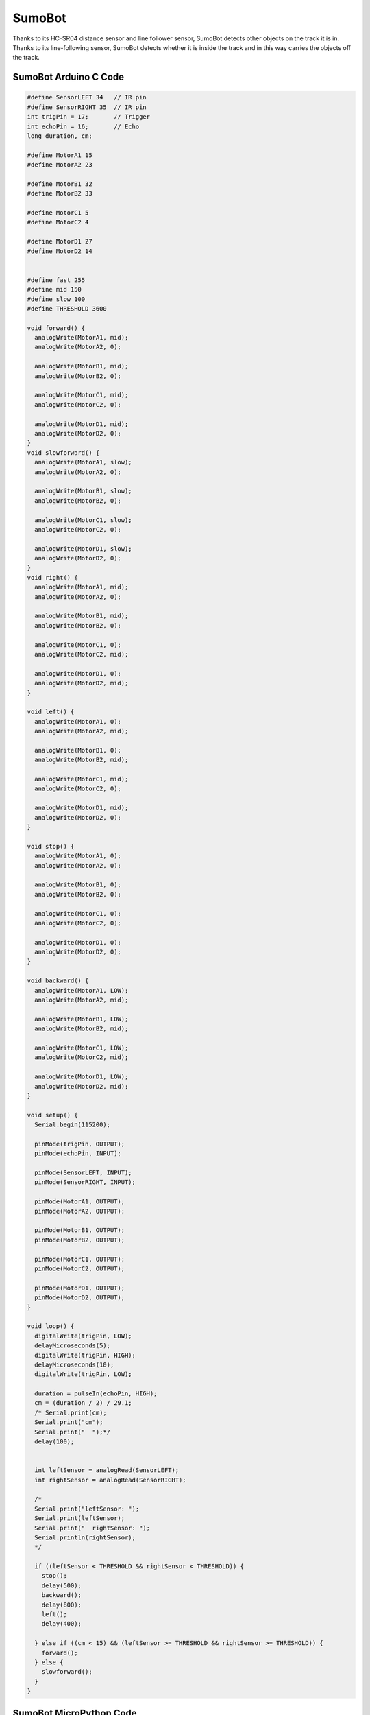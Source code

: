 ##############
SumoBot
##############

.. image:: /../_static/sumobot.gif

Thanks to its HC-SR04 distance sensor and line follower sensor, SumoBot detects other objects on the track it is in. Thanks to its line-following sensor, SumoBot detects whether it is inside the track and in this way carries the objects off the track.


SumoBot Arduino C Code
-------------------------------


.. code-block::

    #define SensorLEFT 34   // IR pin
    #define SensorRIGHT 35  // IR pin
    int trigPin = 17;       // Trigger
    int echoPin = 16;       // Echo
    long duration, cm;
    
    #define MotorA1 15
    #define MotorA2 23
    
    #define MotorB1 32
    #define MotorB2 33
    
    #define MotorC1 5
    #define MotorC2 4
    
    #define MotorD1 27
    #define MotorD2 14
    
    
    #define fast 255
    #define mid 150
    #define slow 100
    #define THRESHOLD 3600
    
    void forward() {
      analogWrite(MotorA1, mid);
      analogWrite(MotorA2, 0);
    
      analogWrite(MotorB1, mid);
      analogWrite(MotorB2, 0);
    
      analogWrite(MotorC1, mid);
      analogWrite(MotorC2, 0);
    
      analogWrite(MotorD1, mid);
      analogWrite(MotorD2, 0);
    }
    void slowforward() {
      analogWrite(MotorA1, slow);
      analogWrite(MotorA2, 0);
    
      analogWrite(MotorB1, slow);
      analogWrite(MotorB2, 0);
    
      analogWrite(MotorC1, slow);
      analogWrite(MotorC2, 0);
    
      analogWrite(MotorD1, slow);
      analogWrite(MotorD2, 0);
    }
    void right() {
      analogWrite(MotorA1, mid);
      analogWrite(MotorA2, 0);
    
      analogWrite(MotorB1, mid);
      analogWrite(MotorB2, 0);
    
      analogWrite(MotorC1, 0);
      analogWrite(MotorC2, mid);
    
      analogWrite(MotorD1, 0);
      analogWrite(MotorD2, mid);
    }
    
    void left() {
      analogWrite(MotorA1, 0);
      analogWrite(MotorA2, mid);
    
      analogWrite(MotorB1, 0);
      analogWrite(MotorB2, mid);
    
      analogWrite(MotorC1, mid);
      analogWrite(MotorC2, 0);
    
      analogWrite(MotorD1, mid);
      analogWrite(MotorD2, 0);
    }
    
    void stop() {
      analogWrite(MotorA1, 0);
      analogWrite(MotorA2, 0);
    
      analogWrite(MotorB1, 0);
      analogWrite(MotorB2, 0);
    
      analogWrite(MotorC1, 0);
      analogWrite(MotorC2, 0);
    
      analogWrite(MotorD1, 0);
      analogWrite(MotorD2, 0);
    }
    
    void backward() {
      analogWrite(MotorA1, LOW);
      analogWrite(MotorA2, mid);
    
      analogWrite(MotorB1, LOW);
      analogWrite(MotorB2, mid);
    
      analogWrite(MotorC1, LOW);
      analogWrite(MotorC2, mid);
    
      analogWrite(MotorD1, LOW);
      analogWrite(MotorD2, mid);
    }
    
    void setup() {
      Serial.begin(115200);
    
      pinMode(trigPin, OUTPUT);
      pinMode(echoPin, INPUT);
    
      pinMode(SensorLEFT, INPUT);
      pinMode(SensorRIGHT, INPUT);
    
      pinMode(MotorA1, OUTPUT);
      pinMode(MotorA2, OUTPUT);
    
      pinMode(MotorB1, OUTPUT);
      pinMode(MotorB2, OUTPUT);
    
      pinMode(MotorC1, OUTPUT);
      pinMode(MotorC2, OUTPUT);
    
      pinMode(MotorD1, OUTPUT);
      pinMode(MotorD2, OUTPUT);
    }
    
    void loop() {
      digitalWrite(trigPin, LOW);
      delayMicroseconds(5);
      digitalWrite(trigPin, HIGH);
      delayMicroseconds(10);
      digitalWrite(trigPin, LOW);
    
      duration = pulseIn(echoPin, HIGH);
      cm = (duration / 2) / 29.1;
      /* Serial.print(cm);
      Serial.print("cm");
      Serial.print("  ");*/
      delay(100);
    
    
      int leftSensor = analogRead(SensorLEFT);
      int rightSensor = analogRead(SensorRIGHT);
    
      /*
      Serial.print("leftSensor: ");
      Serial.print(leftSensor);
      Serial.print("  rightSensor: ");
      Serial.println(rightSensor);
      */
    
      if ((leftSensor < THRESHOLD && rightSensor < THRESHOLD)) {
        stop();
        delay(500);
        backward();
        delay(800);
        left();
        delay(400);
    
      } else if ((cm < 15) && (leftSensor >= THRESHOLD && rightSensor >= THRESHOLD)) {
        forward();
      } else {
        slowforward();
      }
    }


SumoBot MicroPython Code
-------------------------------


.. code-block::

    import machine
    from machine import Pin, ADC, PWM, Timer
    from time import sleep
    import utime
    from rex import HCSR04
    
    #IR pins
    leftSensor = ADC(Pin(34))
    rightSensor = ADC(Pin(35))
    
    #motorA
    motor_A1 = PWM(Pin(15))
    motor_A1.duty_u16(0)
    motor_A2 = PWM(Pin(23))
    motor_A2.duty_u16(0)
    
    #motorB
    motor_B1 = PWM(Pin(32))
    motor_B1.duty_u16(0)
    motor_B2 = PWM(Pin(33))
    motor_B2.duty_u16(0)
    
    #motorC
    motor_C1 = PWM(Pin(5))
    motor_C1.duty_u16(0)
    motor_C2 = PWM(Pin(4))
    motor_C2.duty_u16(0)
    
    #motorD
    motor_D1 = PWM(Pin(27))
    motor_D1.duty_u16(0)
    motor_D2 = PWM(Pin(14))
    motor_D2.duty_u16(0)
    
    #speed values
    MotorSpeed = 50000
    
    #HCSR04
    sensor = HCSR04(trigger_pin=17, echo_pin=16, echo_timeout_us=10000)
    
    threshold = 65000
    
    def forward(speed):
       motor_A1.duty_u16(speed)
       motor_A2.duty_u16(0)
    
       motor_B1.duty_u16(speed)
       motor_B2.duty_u16(0)
    
       motor_C1.duty_u16(speed)
       motor_C2.duty_u16(0)
    
       motor_D1.duty_u16(speed)
       motor_D2.duty_u16(0)
    
    def right(speed):
       motor_A1.duty_u16(speed)
       motor_A2.duty_u16(0)
    
       motor_B1.duty_u16(speed)
       motor_B2.duty_u16(0)
    
       motor_C1.duty_u16(0)
       motor_C2.duty_u16(speed)
    
       motor_D1.duty_u16(0)
       motor_D2.duty_u16(speed)
    
    def left(speed):
       motor_A1.duty_u16(0)
       motor_A2.duty_u16(speed)
    
       motor_B1.duty_u16(0)
       motor_B2.duty_u16(speed)
    
       motor_C1.duty_u16(speed)
       motor_C2.duty_u16(0)
    
       motor_D1.duty_u16(speed)
       motor_D2.duty_u16(0)
    
    def backward(speed):
       motor_A1.duty_u16(0)
       motor_A2.duty_u16(speed)
    
       motor_B1.duty_u16(0)
       motor_B2.duty_u16(speed)
    
       motor_C1.duty_u16(0)
       motor_C2.duty_u16(speed)
    
       motor_D1.duty_u16(0)
       motor_D2.duty_u16(speed)
    
    def stop():
       motor_A1.duty_u16(0)
       motor_A2.duty_u16(0)
    
       motor_B1.duty_u16(0)
       motor_B2.duty_u16(0)
    
       motor_C1.duty_u16(0)
       motor_C2.duty_u16(0)
    
       motor_D1.duty_u16(0)
       motor_D2.duty_u16(0)
    
    while True:
        distance = sensor.distance_cm()
        #print(distance)
        if distance <= 15:
            leftSensorValue = leftSensor.read_u16()
            rightSensorValue = rightSensor.read_u16()
            #print(leftSensorValue)
            #print(rightSensorValue)
            sleep(0.02)
            if leftSensorValue >= threshold or rightSensorValue >= threshold:
                backward(MotorSpeed)
                sleep(0.5)
            elif leftSensorValue < threshold and rightSensorValue < threshold:
                forward(MotorSpeed)
            else:
                stop()
        else:
            leftSensorValue = leftSensor.read_u16()
            rightSensorValue = rightSensor.read_u16()
            #print(leftSensorValue)
            #print(rightSensorValue)
            sleep(0.02)
            if leftSensorValue >= threshold or rightSensorValue >= threshold:
                backward(MotorSpeed)
                sleep(0.5)
            elif leftSensorValue < threshold and rightSensorValue < threshold:
                left(MotorSpeed)
                sleep(0.1)
                stop()
            else:
                stop()





